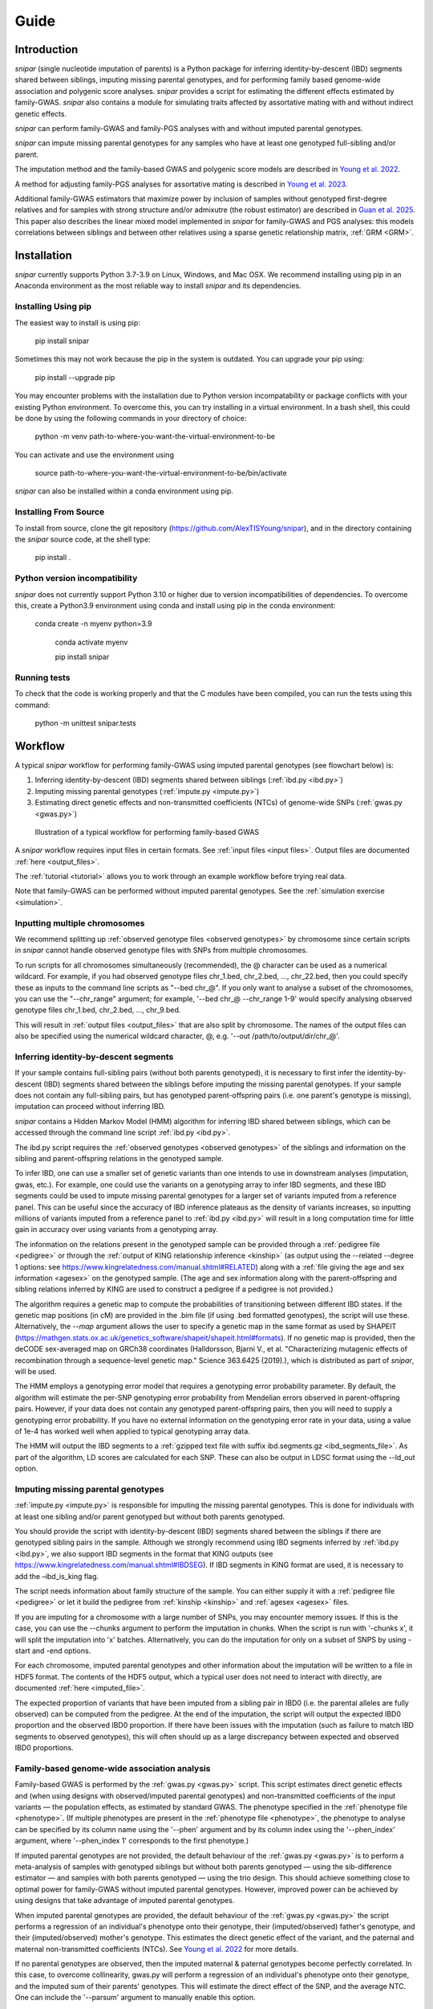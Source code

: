 .. _guide:
=====
Guide
=====

Introduction
------------

*snipar* (single nucleotide imputation of parents) is a Python package for inferring identity-by-descent (IBD) segments shared between siblings, imputing missing parental genotypes, and for performing
family based genome-wide association and polygenic score analyses. *snipar* provides a script for estimating the different effects estimated by family-GWAS. 
*snipar* also contains a module for simulating traits affected by assortative mating with and without indirect genetic effects. 

*snipar* can perform family-GWAS and family-PGS analyses with and without imputed parental genotypes.

*snipar* can impute missing parental genotypes for any samples who have at least one genotyped full-sibling and/or parent.

The imputation method and the family-based GWAS and polygenic score models are described in `Young et al. 2022 <https://www.nature.com/articles/s41588-022-01085-0>`_.

A method for adjusting family-PGS analyses for assortative mating is described in `Young et al. 2023 <https://www.biorxiv.org/content/10.1101/2023.07.10.548458v1>`_.

Additional family-GWAS estimators that maximize power by inclusion of samples without genotyped first-degree relatives 
and for samples with strong structure and/or admixutre (the robust estimator) are described in `Guan et al. 2025 <https://www.nature.com/articles/s41588-025-02118-0>`_.
This paper also describes the linear mixed model implemented in *snipar* for family-GWAS and PGS analyses: this 
models correlations between siblings and between other relatives using a sparse genetic relationship matrix, :ref:`GRM <GRM>`.

Installation
------------

*snipar* currently supports Python 3.7-3.9 on Linux, Windows, and Mac OSX. 
We recommend installing using pip in an Anaconda environment as the most reliable way to install *snipar* and its dependencies. 

Installing Using pip
~~~~~~~~~~~~~~~~~~~~

The easiest way to install is using pip:

    pip install snipar

Sometimes this may not work because the pip in the system is outdated. You can upgrade your pip using:

    pip install --upgrade pip

You may encounter problems with the installation due to Python version incompatability or package conflicts with your existing Python environment. 
To overcome this, you can try installing in a virtual environment. 
In a bash shell, this could be done by using the following commands in your directory of choice:
    
    python -m venv path-to-where-you-want-the-virtual-environment-to-be

You can activate and use the environment using

    source path-to-where-you-want-the-virtual-environment-to-be/bin/activate

*snipar* can also be installed within a conda environment using pip. 

Installing From Source
~~~~~~~~~~~~~~~~~~~~~~~

To install from source, clone the git repository (https://github.com/AlexTISYoung/snipar), and in the directory
containing the *snipar* source code, at the shell type:

    pip install .

Python version incompatibility
~~~~~~~~~~~~~~~~~~~~~~~~~~~~~~ 

*snipar* does not currently support Python 3.10 or higher due to version incompatibilities of dependencies. 
To overcome this, create a Python3.9 environment using conda and install using pip in the conda environment:
	
    conda create -n myenv python=3.9

	conda activate myenv
    
	pip install snipar
   
Running tests
~~~~~~~~~~~~~
To check that the code is working properly and that the C modules have been compiled, you can run the tests using this command:

    python -m unittest snipar.tests

Workflow
--------
.. _workflow:

A typical *snipar* workflow for performing family-GWAS using imputed parental genotypes (see flowchart below) is:

1. Inferring identity-by-descent (IBD) segments shared between siblings (:ref:`ibd.py <ibd.py>`)
2. Imputing missing parental genotypes (:ref:`impute.py <impute.py>`)
3. Estimating direct genetic effects and non-transmitted coefficients (NTCs) of genome-wide SNPs (:ref:`gwas.py <gwas.py>`)

.. figure:: snipar_flowchart.png
   :scale: 30 %
   :alt: typical snipar workflow

   Illustration of a typical workflow for performing family-based GWAS

A *snipar* workflow requires input files in certain formats. See :ref:`input files <input files>`.
Output files are documented :ref:`here <output_files>`. 

The :ref:`tutorial <tutorial>` allows you to work through an example workflow before trying real data. 

Note that family-GWAS can be performed without imputed parental genotypes. See the :ref:`simulation exercise <simulation>`.

Inputting multiple chromosomes
~~~~~~~~~~~~~~~~~~~~~~~~~~~~~~
.. _multichrom:


We recommend splitting up :ref:`observed genotype files <observed genotypes>`  by chromosome since certain
scripts in *snipar* cannot handle observed genotype files with SNPs from multiple chromosomes. 

To run scripts for all chromosomes simultaneously (recommended), the @ character can be used as a numerical wildcard.
For example, if you had observed genotype files chr_1.bed, chr_2.bed, ..., chr_22.bed, then you could specify
these as inputs to the command line scripts as "--bed chr_@". If you only want to analyse a subset of the chromosomes,
you can use the "--chr_range" argument; for example, '--bed chr_@ --chr_range 1-9' would specify analysing observed genotype
files chr_1.bed, chr_2.bed, ..., chr_9.bed. 

This will result in :ref:`output files <output_files>` that are also split by chromosome. The names of the output files
can also be specified using the numerical wildcard character, @, e.g. '--out /path/to/output/dir/chr_@'.

Inferring identity-by-descent segments 
~~~~~~~~~~~~~~~~~~~~~~~~~~~~~~~~~~~~~~

If your sample contains full-sibling pairs (without both parents genotyped),
it is necessary to first infer the identity-by-descent (IBD) segments
shared between the siblings before imputing the missing parental genotypes. 
If your sample does not contain any full-sibling pairs, but has genotyped
parent-offspring pairs (i.e. one parent's genotype is missing), imputation
can proceed without inferring IBD. 

*snipar* contains a Hidden Markov Model (HMM) algorithm for inferring IBD shared between siblings, 
which can be accessed through the command line script :ref:`ibd.py <ibd.py>`. 

The ibd.py script requires the :ref:`observed genotypes <observed genotypes>` of the siblings and information
on the sibling and parent-offspring relations in the genotyped sample. 

To infer IBD, one can use a smaller set of genetic variants than one intends to 
use in downstream analyses (imputation, gwas, etc.). 
For example, one could use the variants on a genotyping array to
infer IBD segments, and these IBD segments could be used to impute missing parental genotypes
for a larger set of variants imputed from a reference panel. This can be useful since the accuracy of IBD
inference plateaus as the density of variants increases, so inputting millions of variants
imputed from a reference panel to :ref:`ibd.py <ibd.py>` will result in a long computation time for little gain
in accuracy over using variants from a genotyping array. 

The information on the relations present in the genotyped sample can be provided through a :ref:`pedigree file <pedigree>` or through
the :ref:`output of KING relationship inference <kinship>` (as output using the --related --degree 1 options: see https://www.kingrelatedness.com/manual.shtml#RELATED)
along with a :ref:`file giving the age and sex information <agesex>` on the genotyped sample.
(The age and sex information along with the parent-offspring and sibling relations inferred by KING are used to construct a pedigree
if a pedigree is not provided.)

The algorithm requires a genetic map to compute the probabilities of transitioning between different IBD states. 
If the genetic map positions (in cM) are provided in the .bim file (if using .bed formatted genotypes), the script will use these. 
Alternatively, the *--map* argument allows the user to specify a genetic map in the same format as used by SHAPEIT 
(https://mathgen.stats.ox.ac.uk/genetics_software/shapeit/shapeit.html#formats).
If no genetic map is provided, then the deCODE sex-averaged map on GRCh38 coordinates (Halldorsson, Bjarni V., et al. "Characterizing mutagenic effects of recombination through a sequence-level genetic map." Science 363.6425 (2019).),
which is distributed as part of *snipar*, will be used. 

The HMM employs a genotyping error model that requires a genotyping error probability parameter. 
By default, the algorithm will estimate the per-SNP genotyping error probability from Mendelian errors
observed in parent-offspring pairs. However, if your data does not contain any genotyped parent-offspring pairs, 
then you will need to supply a genotyping error probability.
If you have no external information on the genotyping error rate in your data, using a value of 1e-4 has 
worked well when applied to typical genotyping array data. 

The HMM will output the IBD segments to a :ref:`gzipped text file with suffix ibd.segments.gz <ibd_segments_file>`. As part of the algorithm,
LD scores are calculated for each SNP. These can also be output in LDSC format using the --ld_out option. 

Imputing missing parental genotypes 
~~~~~~~~~~~~~~~~~~~~~~~~~~~~~~~~~~~

:ref:`impute.py <impute.py>` is responsible for imputing the missing parental genotypes.
This is done for individuals with at least one sibling and/or parent genotyped but without both parents genotyped. 

You should provide the script with identity-by-descent (IBD) segments shared between
the siblings if there are genotyped sibling pairs in the sample. 
Although we strongly recommend using IBD segments inferred by :ref:`ibd.py <ibd.py>`, 
we also support IBD segments in the format that KING outputs (see https://www.kingrelatedness.com/manual.shtml#IBDSEG). 
If IBD segments in KING format are used, it is necessary to add the –ibd_is_king flag.

The script needs information about family structure of the sample. You can either supply it with a :ref:`pedigree file <pedigree>` or
let it build the pedigree from :ref:`kinship <kinship>` and :ref:`agesex <agesex>` files.

If you are imputing for a chromosome with a large number of SNPs, you may encounter memory issues. 
If this is the case, you can use the --chunks argument to perform the imputation in chunks. 
When the script is run with '-chunks x', it will split the imputation into 'x' batches. 
Alternatively, you can do the imputation for only on a subset of SNPS by using -start and -end options.

For each chromosome, imputed parental genotypes and other information about the imputation will be written to a file in HDF5 format.
The contents of the HDF5 output, which a typical user does not need to interact with directly, are documented :ref:`here <imputed_file>`.

The expected proportion of variants that have been imputed from a sibling pair in IBD0 (i.e. the parental alleles are fully observed)
can be computed from the pedigree. At the end of the imputation, the script will output the expected IBD0 proportion 
and the observed IBD0 proportion. If there have been issues with the imputation (such as failure to match IBD segments to observed genotypes),
this will often should up as a large discrepancy between expected and observed IBD0 proportions. 

Family-based genome-wide association analysis
~~~~~~~~~~~~~~~~~~~~~~~~~~~~~~~~~~~~~~~~~~~~~

Family-based GWAS is performed by the :ref:`gwas.py <gwas.py>` script. 
This script estimates direct genetic effects and (when using designs with observed/imputed parental genotypes) and non-transmitted coefficients of the input variants — the population effects, as estimated by standard GWAS.
The phenotype specified in the :ref:`phenotype file <phenotype>`. (If multiple phenotypes are present in the :ref:`phenotype file <phenotype>`,
the phenotype to analyse can be specified by its column name using the '--phen' argument and by its column index using the '--phen_index' argument, where '--phen_index 1' corresponds to the first phenotype.)

If imputed parental genotypes are not provided, the default behaviour of the :ref:`gwas.py <gwas.py>` is to perform a meta-analysis of samples with genotyped siblings but without both parents genotyped —
using the sib-difference estimator — and samples with both parents genotyped — using the trio design. This should achieve something close to optimal power for family-GWAS
without imputed parental genotypes. However, improved power can be achieved by using designs that take advantage of
imputed parental genotypes. 

When imputed parental genotypes are provided, the default behaviour of the :ref:`gwas.py <gwas.py>` the script performs a regression of an individual's phenotype onto their genotype,
their (imputed/observed) father's genotype, and their (imputed/observed) mother's genotype. This estimates
the direct genetic effect of the variant, and the paternal and maternal non-transmitted coefficients (NTCs). See
`Young et al. 2022 <https://www.nature.com/articles/s41588-022-01085-0>`_ for more details. 

If no parental genotypes are observed, then the imputed maternal & paternal genotypes become perfectly correlated.
In this case, to overcome collinearity, gwas.py will perform a regression of an individual's phenotype onto their genotype,
and the imputed sum of their parents' genotypes. This will estimate the direct effect of the SNP, and
the average NTC. One can include the '--parsum' argument to manually enable this option.

If one wishes to model indirect genetic effects from siblings, one can use the '--fit_sib' option to add the genotype(s)
of the individual's sibling(s) to the regression. 

To improve power when imputed and/or observed parental genotypes are available, the '--impute_unrel' argument can be used to
include samples without genotyped parents/siblings through linear imputation of parental genotypes. 
This can increase the effective sample size by up to 50% when very large samples without genotyped relatives are available.
See the discussion of the unified estimator in `Guan et al. 2025 <https://www.nature.com/articles/s41588-025-02118-0>`_ for more details.
If applied to the full sample for which standard GWAS would be applied, this method will give estimates of population effects
of equivalent power to standard GWAS along with direct genetic effect estimates.

Methods with imputed parental genotypes can be susceptible to population stratification when samples are strongly structured (Fst > 0.01)
or when parents are admixed between similarly differentiated groups.
To maximize power in these cases, one can use the '--robust' argument to use the robust estimator. 
This requires parental genotypes imputed from phased data to work, although the imputed parental genotypes are not 
directly used in regression design: the imputation procedure is used to work out parent-of-origin of alleles 
to enable optimal use of samples with one parent genotyped. See the :ref:`tutorial <tutorial>` for an example of how to use this option.
The default behaviour of the gwas.py script is also appropriate for strongly structured samples, but will
generally have reduced power compared to the robust estimator. See `Guan et al. 2025 <https://www.nature.com/articles/s41588-025-02118-0>`_ for more details 

By defualt the :ref:`gwas.py <gwas.py>` script estimates a variance component model that models the phenotypic correlation 
between siblings after accounting for the covariates. Modelling correlations between siblings is important to ensure statistically efficient
estimates of direct genetic effects are obtained from samples with siblings. If a :ref:`GRM <GRM>` is provided, 
an additional variance component will be added that models the correlation between individuals with genetic relatedness passing a chosen threshold 
specified by the '--sparse_thresh' argument (default is 0.05). 

Note that if no imputed parental genotypes are input, a :ref:`pedigree file <pedigree>` is required. 
(A pedigree input is not needed when inputting :ref:`imputed parental genotypes <imputed_file>`.)

The script processes chromosome files sequentially, and allows parellel processing of each chromosome if '--cpus [NUM_CPUS]'
is used. One can also provide the number of threads used by NumPy and Numba for each CPUs by providing '--threads [NUM_THREADS]'. We recommend increasing '--cpus' rather than '--threads'
for most users. 

The script outputs summary statistics in both gzipped :ref:`text format <sumstats_text>` and
:ref:`HDF5 format <sumstats_hdf5>`.

Family-based polygenic score analyses
~~~~~~~~~~~~~~~~~~~~~~~~~~~~~~~~~~~~~

As in previous work (e.g. Kong et al. 2018: https://www.science.org/doi/abs/10.1126/science.aan6877), parental polygenic scores can be used as 'controls'
to estimate the within-family association between phenotype and PGS, which only reflects direct genetic effects. 
In `Young et al. 2022 <https://www.nature.com/articles/s41588-022-01085-0>`_, we showed how this can be done using parental PGSs
computed from imputed parental genotypes. *snipar* provides a script, :ref:`pgs.py <pgs.py>`,
that can be used for computing and analysing PGSs using observed/imputed parental genotypes. 

The :ref:`pgs.py <pgs.py>` script takes similar inputs to the :ref:`gwas.py <gwas.py>` script. 
The main addition is that in order to compute a PGS, a :ref:`weights file <weights>` must be provided. 

By default, if no :ref:`phenotype file <phenotype>` is provided, the :ref:`pgs.py <pgs.py>` script will compute
the PGS values of all the genotyped individuals 
for whom :ref:`observed <observed genotypes>` or :ref:`imputed parental genotypes <imputed_file>` are available. 
The script will output a :ref:`PGS file <pgs_file>`, 
including the imputed/observed PGS values for each individual's parents, 
facilitating family-PGS analyses. 

If the '--fit_sib' argument is provided, the :ref:`PGS file <pgs_file>` 
will include a column corresponding to the average PGS value of the individual's sibling(s). 

To estimate the direct and population effects as well as the non-transmitted coefficients (NTCs) of the PGS on a phenotype, 
input a :ref:`phenotype file <phenotype>` to :ref:`pgs.py <pgs.py>`. 
One can first compute the PGS and write it to :ref:`file <pgs_file>`, 
and then use this as input to :ref:`pgs.py <pgs.py>` along with a :ref:`phenotype file <phenotype>`.

The direct effect and NTCs of the PGS are estimated as fixed effects in a linear mixed model that includes
a random effect that models (residual) phenotypic correlations between siblings.
By providing a :ref:`GRM <GRM>`, correlations between other relatives can also be modelled. The population effect is estimated
from a separate regression model that includes only the proband PGS (no control for parental PGS). 
The estimates and their standard errors are output to :ref:`file <pgs_effects>` along with a separate
:ref:`file <pgs_vcov>` giving the sampling variance-covariance matrix of the direct effect and NTCs. 

See the :ref:`simulation exercise <simulation>` for an example of how to use the :ref:`pgs.py <pgs.py>` script.
This also shows how the PGS script can be used to adjust the results of family-PGS analysis for the impact of assortative mating. 

Estimating correlations between effects
~~~~~~~~~~~~~~~~~~~~~~~~~~~~~~~~~~~~~~~

As part of `Tan et al. 2024 <https://doi.org/10.1101/2024.10.01.24314703>`_, we estimated the genome-wide correlations between direct genetic effects and population effects
and between direct genetic effects and average non-transmitted coefficients (NTCs). The correlation between direct genetic effects and population effects
is a measure of how different direct genetic effects and effects estimated by standard GWAS (population effects) are. 

We provide a script, :ref:`correlate.py <correlate.py>`, that estimates these correlations. 
It takes as input the :ref:`summary statistics <sumstats_text>` files output by :ref:`gwas.py <gwas.py>`
and LD-scores for the SNPs (as output by :ref:`ibd.py <ibd.py>` or by LDSC). 
It applies a method-of-moments based estimator that 
accouts for the known sampling variance-covariance of the effect estimates, and for the correlations
between effect estimates of nearby SNPs due to LD.

Note that this is different to genetic correlation as estimated by LDSC. LDSC attempts to use LD-scores to estimate
heritability and to separate out this from bias due to population stratification. The :ref:`correlate.py <correlate.py>` estimator only uses
LD-scores to account for correlations between nearby SNPs, not to separate out population stratification. 
This is because we are (potentially) interested in the contribution of population stratification to population effects,
and whether population stratification makes population effects different from direct effects. The approach used by LDSC 
would remove some of the contribution of population stratification to differences between direct and population effects.   